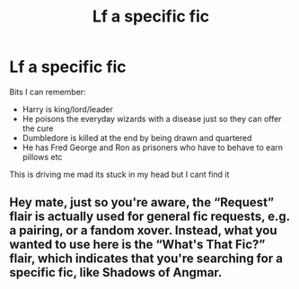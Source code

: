 #+TITLE: Lf a specific fic

* Lf a specific fic
:PROPERTIES:
:Author: jadey86a
:Score: 0
:DateUnix: 1558472821.0
:DateShort: 2019-May-22
:FlairText: What's That Fic?
:END:
Bits I can remember:

- Harry is king/lord/leader
- He poisons the everyday wizards with a disease just so they can offer the cure
- Dumbledore is killed at the end by being drawn and quartered
- He has Fred George and Ron as prisoners who have to behave to earn pillows etc

This is driving me mad its stuck in my head but I cant find it


** Hey mate, just so you're aware, the “Request” flair is actually used for general fic requests, e.g. a pairing, or a fandom xover. Instead, what you wanted to use here is the “What's That Fic?” flair, which indicates that you're searching for a specific fic, like Shadows of Angmar.
:PROPERTIES:
:Author: BionicleKid
:Score: 3
:DateUnix: 1558474699.0
:DateShort: 2019-May-22
:END:
